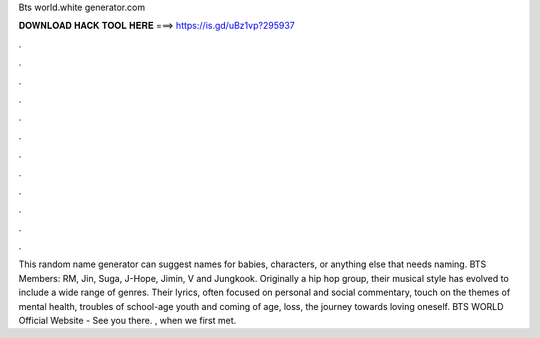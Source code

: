 Bts world.white generator.com

𝐃𝐎𝐖𝐍𝐋𝐎𝐀𝐃 𝐇𝐀𝐂𝐊 𝐓𝐎𝐎𝐋 𝐇𝐄𝐑𝐄 ===> https://is.gd/uBz1vp?295937

.

.

.

.

.

.

.

.

.

.

.

.

This random name generator can suggest names for babies, characters, or anything else that needs naming. BTS Members: RM, Jin, Suga, J-Hope, Jimin, V and Jungkook. Originally a hip hop group, their musical style has evolved to include a wide range of genres. Their lyrics, often focused on personal and social commentary, touch on the themes of mental health, troubles of school-age youth and coming of age, loss, the journey towards loving oneself. BTS WORLD Official Website - See you there. , when we first met.